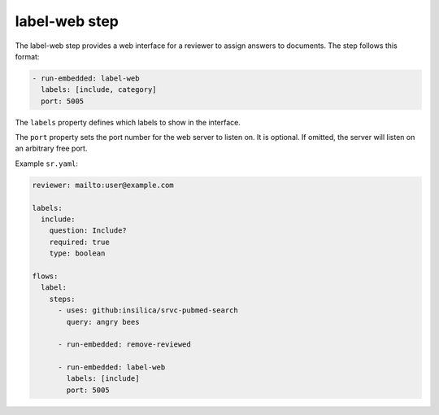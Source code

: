 ==============
label-web step
==============

The label-web step provides a web interface for a reviewer to assign answers to documents.
The step follows this format:

.. code-block:: yaml

      - run-embedded: label-web
        labels: [include, category]
        port: 5005

The ``labels`` property defines which labels to show in the interface.

The ``port`` property sets the port number for the web server to listen on.
It is optional.
If omitted, the server will listen on an arbitrary free port.

Example ``sr.yaml``:

.. code-block:: yaml

    reviewer: mailto:user@example.com

    labels:
      include:
        question: Include?
        required: true
        type: boolean

    flows:
      label:
        steps:
          - uses: github:insilica/srvc-pubmed-search
            query: angry bees

          - run-embedded: remove-reviewed

          - run-embedded: label-web
            labels: [include]
            port: 5005
